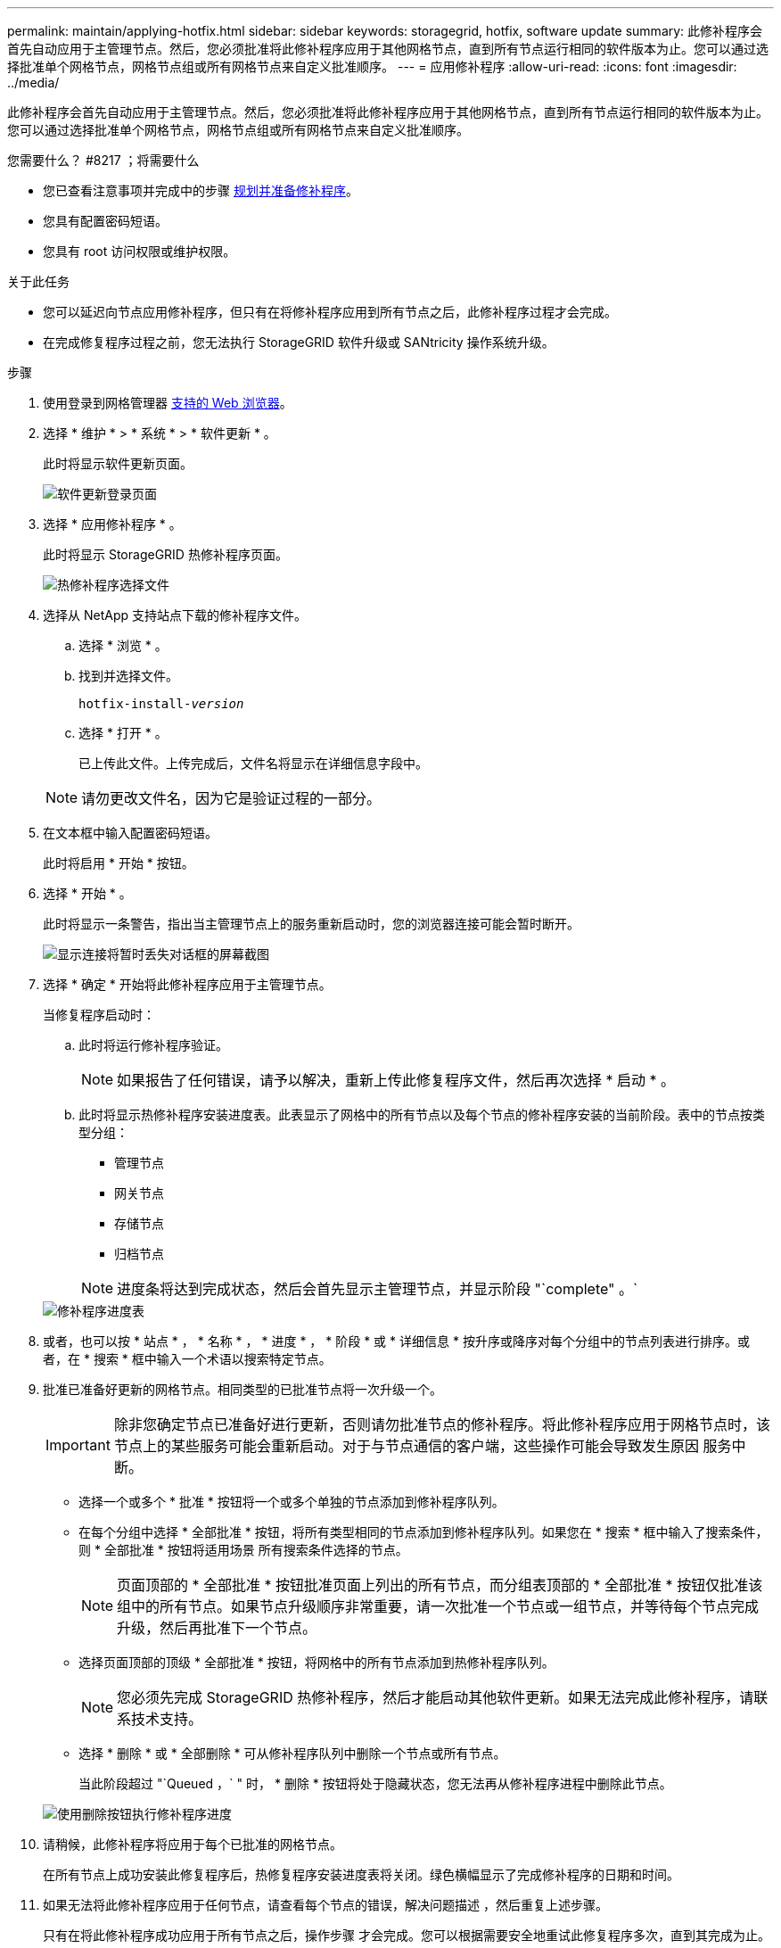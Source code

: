 ---
permalink: maintain/applying-hotfix.html 
sidebar: sidebar 
keywords: storagegrid, hotfix, software update 
summary: 此修补程序会首先自动应用于主管理节点。然后，您必须批准将此修补程序应用于其他网格节点，直到所有节点运行相同的软件版本为止。您可以通过选择批准单个网格节点，网格节点组或所有网格节点来自定义批准顺序。 
---
= 应用修补程序
:allow-uri-read: 
:icons: font
:imagesdir: ../media/


[role="lead"]
此修补程序会首先自动应用于主管理节点。然后，您必须批准将此修补程序应用于其他网格节点，直到所有节点运行相同的软件版本为止。您可以通过选择批准单个网格节点，网格节点组或所有网格节点来自定义批准顺序。

.您需要什么？ #8217 ；将需要什么
* 您已查看注意事项并完成中的步骤 xref:hotfix-planning-and-preparation.adoc[规划并准备修补程序]。
* 您具有配置密码短语。
* 您具有 root 访问权限或维护权限。


.关于此任务
* 您可以延迟向节点应用修补程序，但只有在将修补程序应用到所有节点之后，此修补程序过程才会完成。
* 在完成修复程序过程之前，您无法执行 StorageGRID 软件升级或 SANtricity 操作系统升级。


.步骤
. 使用登录到网格管理器 xref:../admin/web-browser-requirements.adoc[支持的 Web 浏览器]。
. 选择 * 维护 * > * 系统 * > * 软件更新 * 。
+
此时将显示软件更新页面。

+
image::../media/software_update_landing.png[软件更新登录页面]

. 选择 * 应用修补程序 * 。
+
此时将显示 StorageGRID 热修补程序页面。

+
image::../media/hotfix_choose_file.png[热修补程序选择文件]

. 选择从 NetApp 支持站点下载的修补程序文件。
+
.. 选择 * 浏览 * 。
.. 找到并选择文件。
+
`hotfix-install-_version_`

.. 选择 * 打开 * 。
+
已上传此文件。上传完成后，文件名将显示在详细信息字段中。

+

NOTE: 请勿更改文件名，因为它是验证过程的一部分。



. 在文本框中输入配置密码短语。
+
此时将启用 * 开始 * 按钮。

. 选择 * 开始 * 。
+
此时将显示一条警告，指出当主管理节点上的服务重新启动时，您的浏览器连接可能会暂时断开。

+
image::../media/apply_hotfix_warning.gif[显示连接将暂时丢失对话框的屏幕截图]

. 选择 * 确定 * 开始将此修补程序应用于主管理节点。
+
当修复程序启动时：

+
.. 此时将运行修补程序验证。
+

NOTE: 如果报告了任何错误，请予以解决，重新上传此修复程序文件，然后再次选择 * 启动 * 。

.. 此时将显示热修补程序安装进度表。此表显示了网格中的所有节点以及每个节点的修补程序安装的当前阶段。表中的节点按类型分组：
+
*** 管理节点
*** 网关节点
*** 存储节点
*** 归档节点


+

NOTE: 进度条将达到完成状态，然后会首先显示主管理节点，并显示阶段 "`complete" 。`



+
image::../media/hotfix_progress_table.png[修补程序进度表]

. 或者，也可以按 * 站点 * ， * 名称 * ， * 进度 * ， * 阶段 * 或 * 详细信息 * 按升序或降序对每个分组中的节点列表进行排序。或者，在 * 搜索 * 框中输入一个术语以搜索特定节点。
. 批准已准备好更新的网格节点。相同类型的已批准节点将一次升级一个。
+

IMPORTANT: 除非您确定节点已准备好进行更新，否则请勿批准节点的修补程序。将此修补程序应用于网格节点时，该节点上的某些服务可能会重新启动。对于与节点通信的客户端，这些操作可能会导致发生原因 服务中断。

+
** 选择一个或多个 * 批准 * 按钮将一个或多个单独的节点添加到修补程序队列。
** 在每个分组中选择 * 全部批准 * 按钮，将所有类型相同的节点添加到修补程序队列。如果您在 * 搜索 * 框中输入了搜索条件，则 * 全部批准 * 按钮将适用场景 所有搜索条件选择的节点。
+

NOTE: 页面顶部的 * 全部批准 * 按钮批准页面上列出的所有节点，而分组表顶部的 * 全部批准 * 按钮仅批准该组中的所有节点。如果节点升级顺序非常重要，请一次批准一个节点或一组节点，并等待每个节点完成升级，然后再批准下一个节点。

** 选择页面顶部的顶级 * 全部批准 * 按钮，将网格中的所有节点添加到热修补程序队列。
+

NOTE: 您必须先完成 StorageGRID 热修补程序，然后才能启动其他软件更新。如果无法完成此修补程序，请联系技术支持。

** 选择 * 删除 * 或 * 全部删除 * 可从修补程序队列中删除一个节点或所有节点。
+
当此阶段超过 "`Queued ，` " 时， * 删除 * 按钮将处于隐藏状态，您无法再从修补程序进程中删除此节点。

+
image::../media/approve_all_progresstable.png[使用删除按钮执行修补程序进度]



. 请稍候，此修补程序将应用于每个已批准的网格节点。
+
在所有节点上成功安装此修复程序后，热修复程序安装进度表将关闭。绿色横幅显示了完成修补程序的日期和时间。

. 如果无法将此修补程序应用于任何节点，请查看每个节点的错误，解决问题描述 ，然后重复上述步骤。
+
只有在将此修补程序成功应用于所有节点之后，操作步骤 才会完成。您可以根据需要安全地重试此修复程序多次，直到其完成为止。



xref:../admin/index.adoc[管理 StorageGRID]

xref:../monitor/index.adoc[监控和故障排除]

